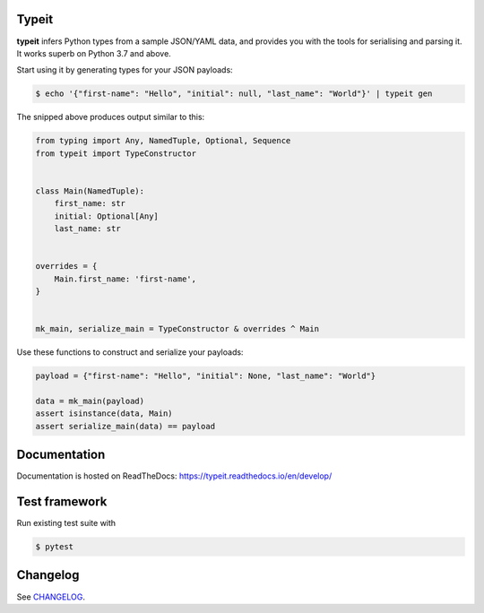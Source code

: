 .. _badges:

.. image:: https://travis-ci.org/avanov/typeit.svg?branch=develop
    :target: https://travis-ci.org/avanov/typeit

.. image:: https://coveralls.io/repos/github/avanov/typeit/badge.svg?branch=develop
    :target: https://coveralls.io/github/avanov/typeit?branch=develop

.. image:: https://requires.io/github/avanov/typeit/requirements.svg?branch=master
    :target: https://requires.io/github/avanov/typeit/requirements/?branch=master
    :alt: Requirements Status

.. image:: https://readthedocs.org/projects/typeit/badge/?version=latest
    :target: http://typeit.readthedocs.org/en/latest/
    :alt: Documentation Status

.. image:: http://img.shields.io/pypi/v/typeit.svg
    :target: https://pypi.python.org/pypi/typeit
    :alt: Latest PyPI Release


Typeit
------

**typeit** infers Python types from a sample JSON/YAML data, and provides you with the tools
for serialising and parsing it. It works superb on Python 3.7 and above.

Start using it by generating types for your JSON payloads:

.. code-block:: bash

    $ echo '{"first-name": "Hello", "initial": null, "last_name": "World"}' | typeit gen


The snipped above produces output similar to this:

.. code-block:: python

    from typing import Any, NamedTuple, Optional, Sequence
    from typeit import TypeConstructor


    class Main(NamedTuple):
        first_name: str
        initial: Optional[Any]
        last_name: str


    overrides = {
        Main.first_name: 'first-name',
    }


    mk_main, serialize_main = TypeConstructor & overrides ^ Main

Use these functions to construct and serialize your payloads:

.. code-block:: python

    payload = {"first-name": "Hello", "initial": None, "last_name": "World"}

    data = mk_main(payload)
    assert isinstance(data, Main)
    assert serialize_main(data) == payload


Documentation
-------------

Documentation is hosted on ReadTheDocs: https://typeit.readthedocs.io/en/develop/


Test framework
--------------

Run existing test suite with

.. code::

   $ pytest


Changelog
---------

See `CHANGELOG <https://github.com/avanov/typeit/blob/master/CHANGELOG.rst>`_.
